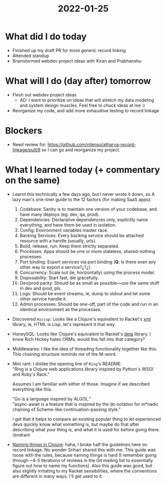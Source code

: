 #+TITLE: 2022-01-25

* What did I do today
- Finished up my draft PR for more generic record linking
- Attended standup
- Brainstormed webdev project ideas with Kiran and Prabhanshu
* What will I do (day after) tomorrow
- Flesh out webdev project ideas
  - AD: I want to prioritize on ideas that will stretch my data modeling and system design muscles. Feel free to chuck ideas at me :)
- Reorganize my code, and add more exhaustive testing to record linkage
* Blockers
- Need review for: https://github.com/nilenso/atharva-record-linkage/pull/9 so I can go and reorganize my project.
* What I learned today (+ commentary on the same)
- Learnt this technically a few days ago, but I never wrote it down, so
  A lazy man's one-liner guide to the 12 factors (for making SaaS apps):
  1. Codebase: Sanity is to maintain one version of your codebase, and have many deploys (eg: dev, qa, prod).
  2. Dependencies: Declarative dependencies only, explicitly name everything, and have them be used in isolation.
  3. Config: Environment variables master race.
  4. Backing Services: Every backing service should be attached resource with a handle (usually, urls).
  5. Build, release, run: Keep them strictly separated.
  6. Processes: Apps should be one or more stateless, shared-nothing processes.
  7. Port binding: Export services via port binding (*Q*: Is there even any other way to export a service?¿?¿).
  8. Concurrency: Scale out (ie, horizontally) using the process model.
  9. Disposability: Start fast, die gracefully.
  10. Dev/prod parity: Should be as small as possible—use the same stuff in dev and prod, pls.
  11. Logs: Should be event streams, ie, dump to stdout and let some other service handle it.
  12. Admin processes: Should be one-off, part of the code and run in an identical environment as the processes.
- Discovered ~Hiccup~: Looks like a Clojure's equivalent to Racket's [[https://docs.racket-lang.org/xml/index.html][xml]] library, ie, HTML is Lisp, let's represent it that way.
- HoneySQL: Looks like Clojure's equivalent to Racket's [[https://docs.racket-lang.org/deta/index.html][deta]] library. I know Rich Hickey hates ORMs, would this fall into that category?
- Middlewares: I like the idea of threading functionality together like this. This chaining structure reminds me of the M-word.
- Mini rant: I dislike the opening line of ~Ring~'s README. \\
  "Ring is a Clojure web applications library inspired by Python's WSGI and Ruby's Rack."

  Assumes I am familiar with either of those. Imagine if we described everything like this.

  "Go is a language inspired by ALGOL." \\
  "async-await is a feature that is inspired by the do notation for m*nadic chaining of Scheme-like continuation-passing style."

  I get that it helps to compare an existing popular thing to let experienced devs quickly know what something is, but maybe do that after describing what your thing is, and what it is used for before going there. \\
  /endrant
- [[https://stuartsierra.com/2016/01/09/how-to-name-clojure-functions][Naming things in Clojure]]: haha, I broke half the guidelines here on record linkage. No wonder Srihari shared this with me. This guide was loose with the rules, because naming things is hard (I remember going through ~4-5 iterations of reviews in the Git mailing list to essentially figure out how to name my functions). Also this guide was good, but also slightly irritating to my Racket sensibilities, where the conventions are different in many ways. I'll get used to it.
